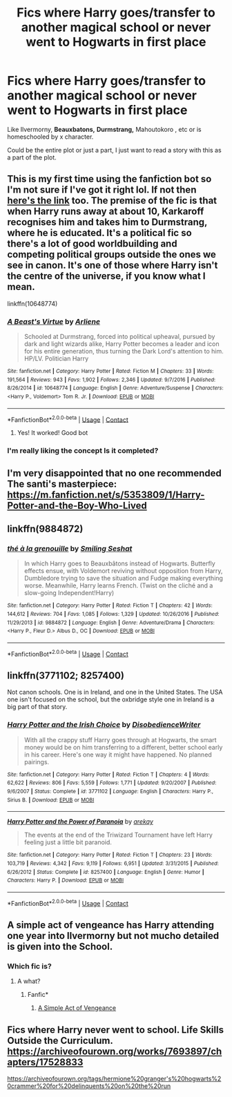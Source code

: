 #+TITLE: Fics where Harry goes/transfer to another magical school or never went to Hogwarts in first place

* Fics where Harry goes/transfer to another magical school or never went to Hogwarts in first place
:PROPERTIES:
:Author: Im-Bleira
:Score: 12
:DateUnix: 1600897982.0
:DateShort: 2020-Sep-24
:FlairText: Request
:END:
Like Ilvermorny, *Beauxbatons,* *Durmstrang,* Mahoutokoro , etc or is homeschooled by x character.

Could be the entire plot or just a part, I just want to read a story with this as a part of the plot.


** This is my first time using the fanfiction bot so I'm not sure if I've got it right lol. If not then [[https://www.fanfiction.net/s/10648774/1/A-Beast-s-Virtue][here's the link]] too. The premise of the fic is that when Harry runs away at about 10, Karkaroff recognises him and takes him to Durmstrang, where he is educated. It's a political fic so there's a lot of good worldbuilding and competing political groups outside the ones we see in canon. It's one of those where Harry isn't the centre of the universe, if you know what I mean.

linkffn(10648774)
:PROPERTIES:
:Author: lilaccomma
:Score: 5
:DateUnix: 1600983497.0
:DateShort: 2020-Sep-25
:END:

*** [[https://www.fanfiction.net/s/10648774/1/][*/A Beast's Virtue/*]] by [[https://www.fanfiction.net/u/2354840/Arliene][/Arliene/]]

#+begin_quote
  Schooled at Durmstrang, forced into political upheaval, pursued by dark and light wizards alike, Harry Potter becomes a leader and icon for his entire generation, thus turning the Dark Lord's attention to him. HP/LV. Politician Harry
#+end_quote

^{/Site/:} ^{fanfiction.net} ^{*|*} ^{/Category/:} ^{Harry} ^{Potter} ^{*|*} ^{/Rated/:} ^{Fiction} ^{M} ^{*|*} ^{/Chapters/:} ^{33} ^{*|*} ^{/Words/:} ^{191,564} ^{*|*} ^{/Reviews/:} ^{943} ^{*|*} ^{/Favs/:} ^{1,902} ^{*|*} ^{/Follows/:} ^{2,346} ^{*|*} ^{/Updated/:} ^{9/7/2016} ^{*|*} ^{/Published/:} ^{8/26/2014} ^{*|*} ^{/id/:} ^{10648774} ^{*|*} ^{/Language/:} ^{English} ^{*|*} ^{/Genre/:} ^{Adventure/Suspense} ^{*|*} ^{/Characters/:} ^{<Harry} ^{P.,} ^{Voldemort>} ^{Tom} ^{R.} ^{Jr.} ^{*|*} ^{/Download/:} ^{[[http://www.ff2ebook.com/old/ffn-bot/index.php?id=10648774&source=ff&filetype=epub][EPUB]]} ^{or} ^{[[http://www.ff2ebook.com/old/ffn-bot/index.php?id=10648774&source=ff&filetype=mobi][MOBI]]}

--------------

*FanfictionBot*^{2.0.0-beta} | [[https://github.com/FanfictionBot/reddit-ffn-bot/wiki/Usage][Usage]] | [[https://www.reddit.com/message/compose?to=tusing][Contact]]
:PROPERTIES:
:Author: FanfictionBot
:Score: 2
:DateUnix: 1600983516.0
:DateShort: 2020-Sep-25
:END:

**** Yes! It worked! Good bot
:PROPERTIES:
:Author: lilaccomma
:Score: 2
:DateUnix: 1600983554.0
:DateShort: 2020-Sep-25
:END:


*** I'm really liking the concept Is it completed?
:PROPERTIES:
:Author: Ich_bin_du88
:Score: 1
:DateUnix: 1602259122.0
:DateShort: 2020-Oct-09
:END:


** I'm very disappointed that no one recommended The santi's masterpiece: [[https://m.fanfiction.net/s/5353809/1/Harry-Potter-and-the-Boy-Who-Lived]]
:PROPERTIES:
:Author: ilikesmokingmid
:Score: 3
:DateUnix: 1601007057.0
:DateShort: 2020-Sep-25
:END:


** linkffn(9884872)
:PROPERTIES:
:Score: 2
:DateUnix: 1600903932.0
:DateShort: 2020-Sep-24
:END:

*** [[https://www.fanfiction.net/s/9884872/1/][*/thé à la grenouille/*]] by [[https://www.fanfiction.net/u/2097368/Smiling-Seshat][/Smiling Seshat/]]

#+begin_quote
  In which Harry goes to Beauxbâtons instead of Hogwarts. Butterfly effects ensue, with Voldemort reviving without opposition from Harry, Dumbledore trying to save the situation and Fudge making everything worse. Meanwhile, Harry learns French. (Twist on the cliché and a slow-going Independent!Harry)
#+end_quote

^{/Site/:} ^{fanfiction.net} ^{*|*} ^{/Category/:} ^{Harry} ^{Potter} ^{*|*} ^{/Rated/:} ^{Fiction} ^{T} ^{*|*} ^{/Chapters/:} ^{42} ^{*|*} ^{/Words/:} ^{144,612} ^{*|*} ^{/Reviews/:} ^{704} ^{*|*} ^{/Favs/:} ^{1,085} ^{*|*} ^{/Follows/:} ^{1,329} ^{*|*} ^{/Updated/:} ^{10/26/2016} ^{*|*} ^{/Published/:} ^{11/29/2013} ^{*|*} ^{/id/:} ^{9884872} ^{*|*} ^{/Language/:} ^{English} ^{*|*} ^{/Genre/:} ^{Adventure/Drama} ^{*|*} ^{/Characters/:} ^{<Harry} ^{P.,} ^{Fleur} ^{D.>} ^{Albus} ^{D.,} ^{OC} ^{*|*} ^{/Download/:} ^{[[http://www.ff2ebook.com/old/ffn-bot/index.php?id=9884872&source=ff&filetype=epub][EPUB]]} ^{or} ^{[[http://www.ff2ebook.com/old/ffn-bot/index.php?id=9884872&source=ff&filetype=mobi][MOBI]]}

--------------

*FanfictionBot*^{2.0.0-beta} | [[https://github.com/FanfictionBot/reddit-ffn-bot/wiki/Usage][Usage]] | [[https://www.reddit.com/message/compose?to=tusing][Contact]]
:PROPERTIES:
:Author: FanfictionBot
:Score: 2
:DateUnix: 1600903952.0
:DateShort: 2020-Sep-24
:END:


** linkffn(3771102; 8257400)

Not canon schools. One is in Ireland, and one in the United States. The USA one isn't focused on the school, but the oxbridge style one in Ireland is a big part of that story.
:PROPERTIES:
:Author: hrmdurr
:Score: 2
:DateUnix: 1600962759.0
:DateShort: 2020-Sep-24
:END:

*** [[https://www.fanfiction.net/s/3771102/1/][*/Harry Potter and the Irish Choice/*]] by [[https://www.fanfiction.net/u/1228238/DisobedienceWriter][/DisobedienceWriter/]]

#+begin_quote
  With all the crappy stuff Harry goes through at Hogwarts, the smart money would be on him transferring to a different, better school early in his career. Here's one way it might have happened. No planned pairings.
#+end_quote

^{/Site/:} ^{fanfiction.net} ^{*|*} ^{/Category/:} ^{Harry} ^{Potter} ^{*|*} ^{/Rated/:} ^{Fiction} ^{T} ^{*|*} ^{/Chapters/:} ^{4} ^{*|*} ^{/Words/:} ^{62,622} ^{*|*} ^{/Reviews/:} ^{806} ^{*|*} ^{/Favs/:} ^{5,559} ^{*|*} ^{/Follows/:} ^{1,771} ^{*|*} ^{/Updated/:} ^{9/20/2007} ^{*|*} ^{/Published/:} ^{9/6/2007} ^{*|*} ^{/Status/:} ^{Complete} ^{*|*} ^{/id/:} ^{3771102} ^{*|*} ^{/Language/:} ^{English} ^{*|*} ^{/Characters/:} ^{Harry} ^{P.,} ^{Sirius} ^{B.} ^{*|*} ^{/Download/:} ^{[[http://www.ff2ebook.com/old/ffn-bot/index.php?id=3771102&source=ff&filetype=epub][EPUB]]} ^{or} ^{[[http://www.ff2ebook.com/old/ffn-bot/index.php?id=3771102&source=ff&filetype=mobi][MOBI]]}

--------------

[[https://www.fanfiction.net/s/8257400/1/][*/Harry Potter and the Power of Paranoia/*]] by [[https://www.fanfiction.net/u/2712218/arekay][/arekay/]]

#+begin_quote
  The events at the end of the Triwizard Tournament have left Harry feeling just a little bit paranoid.
#+end_quote

^{/Site/:} ^{fanfiction.net} ^{*|*} ^{/Category/:} ^{Harry} ^{Potter} ^{*|*} ^{/Rated/:} ^{Fiction} ^{T} ^{*|*} ^{/Chapters/:} ^{23} ^{*|*} ^{/Words/:} ^{103,719} ^{*|*} ^{/Reviews/:} ^{4,342} ^{*|*} ^{/Favs/:} ^{9,119} ^{*|*} ^{/Follows/:} ^{6,951} ^{*|*} ^{/Updated/:} ^{3/31/2015} ^{*|*} ^{/Published/:} ^{6/26/2012} ^{*|*} ^{/Status/:} ^{Complete} ^{*|*} ^{/id/:} ^{8257400} ^{*|*} ^{/Language/:} ^{English} ^{*|*} ^{/Genre/:} ^{Humor} ^{*|*} ^{/Characters/:} ^{Harry} ^{P.} ^{*|*} ^{/Download/:} ^{[[http://www.ff2ebook.com/old/ffn-bot/index.php?id=8257400&source=ff&filetype=epub][EPUB]]} ^{or} ^{[[http://www.ff2ebook.com/old/ffn-bot/index.php?id=8257400&source=ff&filetype=mobi][MOBI]]}

--------------

*FanfictionBot*^{2.0.0-beta} | [[https://github.com/FanfictionBot/reddit-ffn-bot/wiki/Usage][Usage]] | [[https://www.reddit.com/message/compose?to=tusing][Contact]]
:PROPERTIES:
:Author: FanfictionBot
:Score: 2
:DateUnix: 1600962776.0
:DateShort: 2020-Sep-24
:END:


** A simple act of vengeance has Harry attending one year into Ilvermorny but not mucho detailed is given into the School.
:PROPERTIES:
:Author: Ich_bin_du88
:Score: 2
:DateUnix: 1600972104.0
:DateShort: 2020-Sep-24
:END:

*** Which fic is?
:PROPERTIES:
:Author: Im-Bleira
:Score: 2
:DateUnix: 1601085074.0
:DateShort: 2020-Sep-26
:END:

**** A what?
:PROPERTIES:
:Author: Ich_bin_du88
:Score: 2
:DateUnix: 1601085566.0
:DateShort: 2020-Sep-26
:END:

***** Fanfic*
:PROPERTIES:
:Author: Im-Bleira
:Score: 2
:DateUnix: 1601172120.0
:DateShort: 2020-Sep-27
:END:

****** [[https://www.fanfiction.net/s/13540876/1/A-Simple-Act-of-Vengeance][A Simple Act of Vengeance]]
:PROPERTIES:
:Author: Ich_bin_du88
:Score: 2
:DateUnix: 1601175969.0
:DateShort: 2020-Sep-27
:END:


** Fics where Harry never went to school. Life Skills Outside the Curriculum. [[https://archiveofourown.org/works/7693897/chapters/17528833]]

[[https://archiveofourown.org/tags/hermione%20granger's%20hogwarts%20crammer%20for%20delinquents%20on%20the%20run]]
:PROPERTIES:
:Author: aow80
:Score: 2
:DateUnix: 1601082894.0
:DateShort: 2020-Sep-26
:END:
